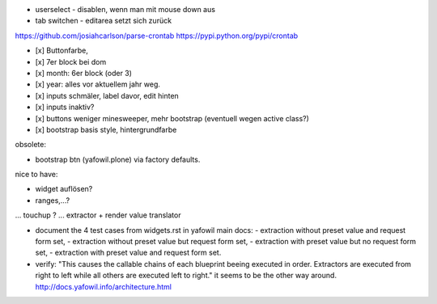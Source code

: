 
- userselect - disablen, wenn man mit mouse down aus 
- tab switchen - editarea setzt sich zurück

https://github.com/josiahcarlson/parse-crontab
https://pypi.python.org/pypi/crontab

- [x] Buttonfarbe,
- [x] 7er block bei dom
- [x] month: 6er block (oder 3)
- [x] year: alles vor aktuellem jahr weg.

- [x] inputs schmäler, label davor, edit hinten
- [x] inputs inaktiv?

- [x] buttons weniger minesweeper, mehr bootstrap (eventuell wegen active class?)
- [x] bootstrap basis style, hintergrundfarbe

obsolete:

- bootstrap btn (yafowil.plone) via factory defaults.

nice to have:

- widget auflösen?
- ranges,...?
... touchup ?
... extractor + render value translator

- document the 4 test cases from widgets.rst in yafowil main docs:
  - extraction without preset value and request form set,
  - extraction without preset value but request form set,
  - extraction with preset value but no request form set,
  - extraction with preset value and request form set.

- verify:
  "This causes the callable chains of each blueprint beeing executed in order. Extractors are executed from right to left while all others are executed left to right."
  it seems to be the other way around.
  http://docs.yafowil.info/architecture.html
